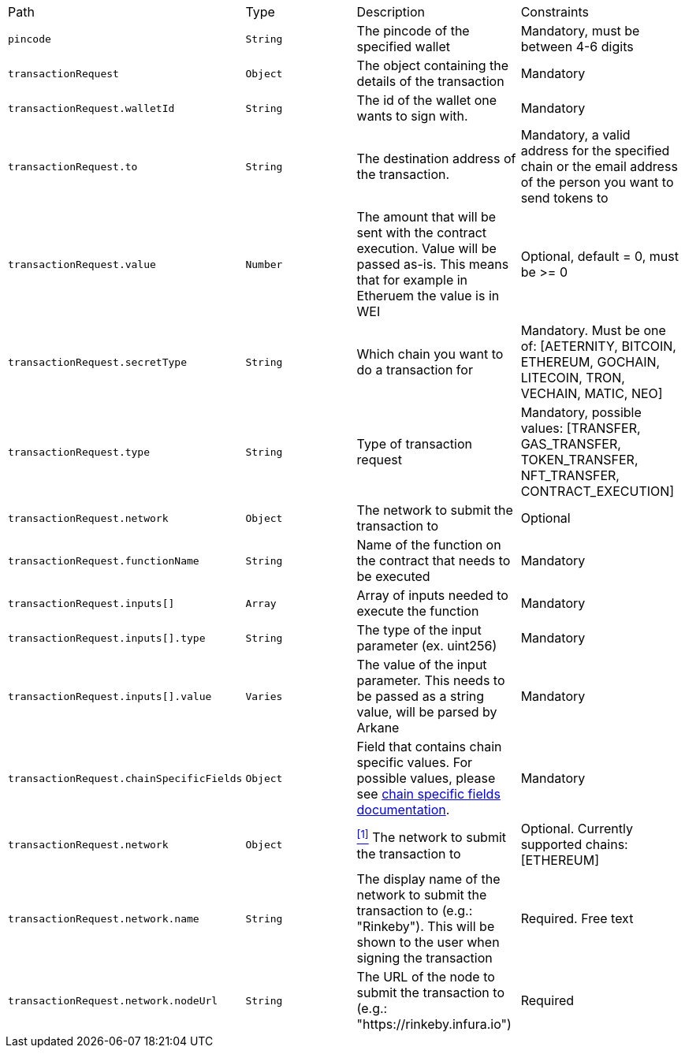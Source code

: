 |===
|Path|Type|Description|Constraints
|`+pincode+`
|`+String+`
|The pincode of the specified wallet
|Mandatory, must be between 4-6 digits
|`+transactionRequest+`
|`+Object+`
|The object containing the details of the transaction
|Mandatory
|`+transactionRequest.walletId+`
|`+String+`
|The id of the wallet one wants to sign with.
|Mandatory
|`+transactionRequest.to+`
|`+String+`
|The destination address of the transaction.
|Mandatory, a valid address for the specified chain or the email address of the person you want to send tokens to
|`+transactionRequest.value+`
|`+Number+`
|The amount that will be sent with the contract execution. Value will be passed as-is. This means that for example in Etheruem the value is in WEI
|Optional, default = 0, must be >= 0
|`+transactionRequest.secretType+`
|`+String+`
|Which chain you want to do a transaction for
|Mandatory. Must be one of: [AETERNITY, BITCOIN, ETHEREUM, GOCHAIN, LITECOIN, TRON, VECHAIN, MATIC, NEO]
|`+transactionRequest.type+`
|`+String+`
|Type of transaction request
|Mandatory, possible values: [TRANSFER, GAS_TRANSFER, TOKEN_TRANSFER, NFT_TRANSFER, CONTRACT_EXECUTION]
|`+transactionRequest.network+`
|`+Object+`
|The network to submit the transaction to
|Optional
|`+transactionRequest.functionName+`
|`+String+`
|Name of the function on the contract that needs to be executed
|Mandatory
|`+transactionRequest.inputs[]+`
|`+Array+`
|Array of inputs needed to execute the function
|Mandatory
|`+transactionRequest.inputs[].type+`
|`+String+`
|The type of the input parameter (ex. uint256)
|Mandatory
|`+transactionRequest.inputs[].value+`
|`+Varies+`
|The value of the input parameter. This needs to be passed as a string value, will be parsed by Arkane
|Mandatory
|`+transactionRequest.chainSpecificFields+`
|`+Object+`
|Field that contains chain specific values. For possible values, please see <<contract-execution-supported-chains,chain specific fields documentation>>.
|Mandatory
|`+transactionRequest.network+`
|`+Object+`
|<<build-network, ^[1]^>> The network to submit the transaction to
|Optional. Currently supported chains: [ETHEREUM]
|`+transactionRequest.network.name+`
|`+String+`
|The display name of the network to submit the transaction to (e.g.: "Rinkeby"). This will be shown to the user when signing the transaction
|Required. Free text
|`+transactionRequest.network.nodeUrl+`
|`+String+`
|The URL of the node to submit the transaction to (e.g.: "https://rinkeby.infura.io")
|Required
|===
